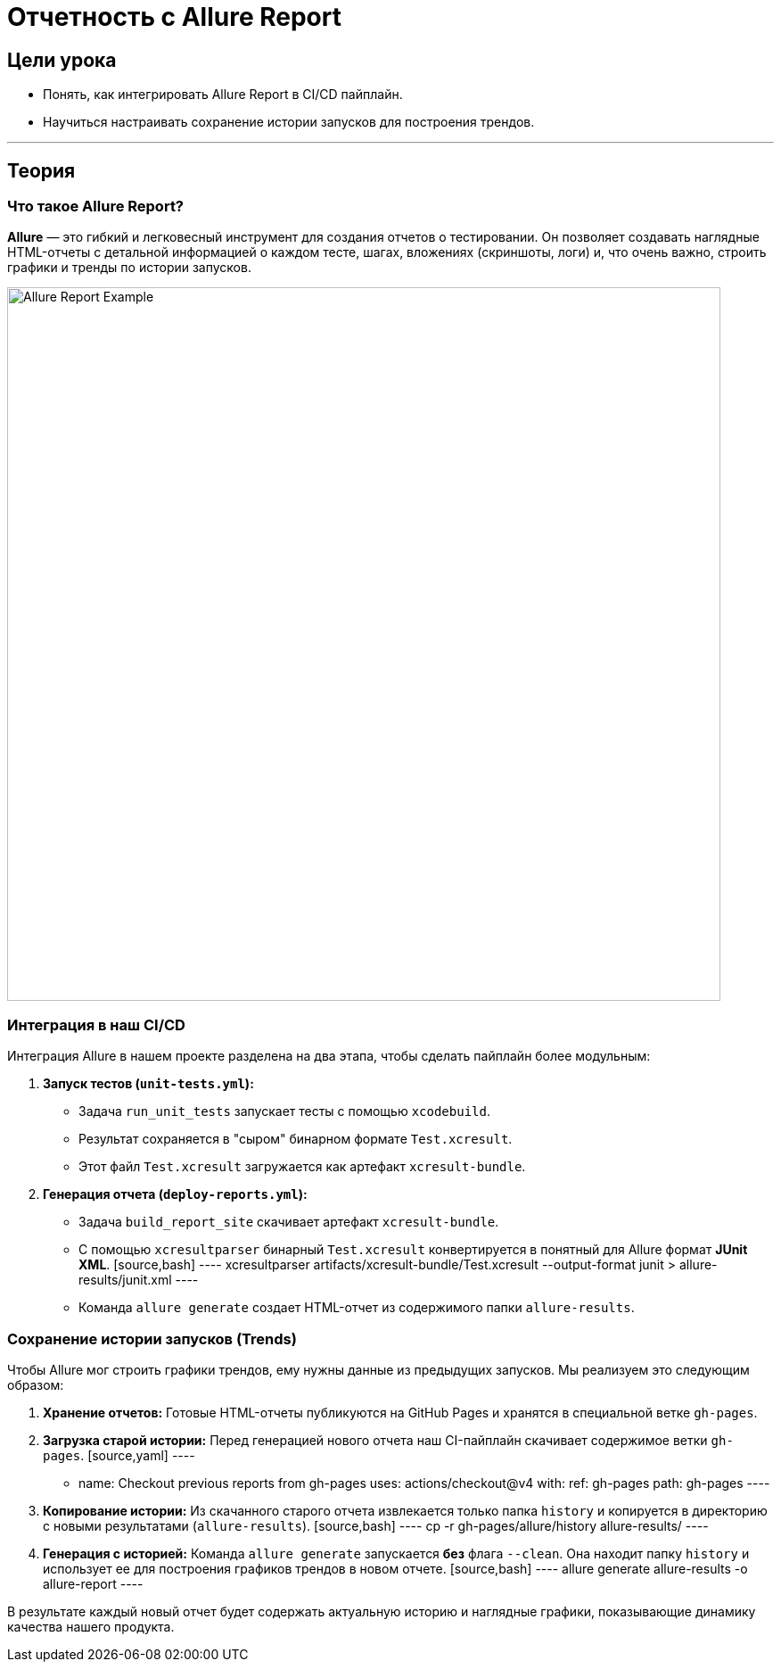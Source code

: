 = Отчетность с Allure Report
:source-highlighter: highlight.js

== Цели урока

* Понять, как интегрировать Allure Report в CI/CD пайплайн.
* Научиться настраивать сохранение истории запусков для построения трендов.

---

== Теория

=== Что такое Allure Report?

*Allure* — это гибкий и легковесный инструмент для создания отчетов о тестировании. Он позволяет создавать наглядные HTML-отчеты с детальной информацией о каждом тесте, шагах, вложениях (скриншоты, логи) и, что очень важно, строить графики и тренды по истории запусков.

image::https://allurereport.org/images/allure-report-screen.png[Allure Report Example, 800]

=== Интеграция в наш CI/CD

Интеграция Allure в нашем проекте разделена на два этапа, чтобы сделать пайплайн более модульным:

1.  **Запуск тестов (`unit-tests.yml`):**
    *   Задача `run_unit_tests` запускает тесты с помощью `xcodebuild`.
    *   Результат сохраняется в "сыром" бинарном формате `Test.xcresult`.
    *   Этот файл `Test.xcresult` загружается как артефакт `xcresult-bundle`.

2.  **Генерация отчета (`deploy-reports.yml`):**
    *   Задача `build_report_site` скачивает артефакт `xcresult-bundle`.
    *   С помощью `xcresultparser` бинарный `Test.xcresult` конвертируется в понятный для Allure формат **JUnit XML**.
        [source,bash]
        ----
        xcresultparser artifacts/xcresult-bundle/Test.xcresult --output-format junit > allure-results/junit.xml
        ----
    *   Команда `allure generate` создает HTML-отчет из содержимого папки `allure-results`.

=== Сохранение истории запусков (Trends)

Чтобы Allure мог строить графики трендов, ему нужны данные из предыдущих запусков. Мы реализуем это следующим образом:

.   **Хранение отчетов:** Готовые HTML-отчеты публикуются на GitHub Pages и хранятся в специальной ветке `gh-pages`.

.   **Загрузка старой истории:** Перед генерацией нового отчета наш CI-пайплайн скачивает содержимое ветки `gh-pages`.
    [source,yaml]
    ----
    - name: Checkout previous reports from gh-pages
      uses: actions/checkout@v4
      with:
        ref: gh-pages
        path: gh-pages
    ----

.   **Копирование истории:** Из скачанного старого отчета извлекается только папка `history` и копируется в директорию с новыми результатами (`allure-results`).
    [source,bash]
    ----
    cp -r gh-pages/allure/history allure-results/
    ----

.   **Генерация с историей:** Команда `allure generate` запускается *без* флага `--clean`. Она находит папку `history` и использует ее для построения графиков трендов в новом отчете.
    [source,bash]
    ----
    allure generate allure-results -o allure-report
    ----

В результате каждый новый отчет будет содержать актуальную историю и наглядные графики, показывающие динамику качества нашего продукта.